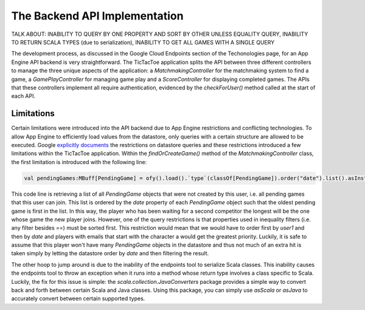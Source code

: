 ==============================
The Backend API Implementation
==============================

TALK ABOUT: INABILITY TO QUERY BY ONE PROPERTY AND SORT BY OTHER UNLESS EQUALITY QUERY, INABILITY TO RETURN SCALA TYPES (due to serialization), INABILITY TO GET ALL GAMES WITH A SINGLE QUERY

The development process, as discussed in the Google Cloud Endpoints section of the Techonologies page, for an App Engine API backend is very straightforward. The TicTacToe application splits the API between three different controllers to manage the three unique aspects of the application: a *MatchmakingController* for the matchmaking system to find a game, a *GamePlayController* for managing game play and a *ScoreController* for displaying completed games. The APIs that these controllers implement all require authentication, evidenced by the *checkForUser()* method called at the start of each API.

Limitations
-----------

Certain limitations were introduced into the API backend due to App Engine restrictions and conflicting technologies. To allow App Engine to efficiently load values from the datastore, only queries with a certain structure are allowed to be executed. Google `explicitly documents`_ the restrictions on datastore queries and these restrictions introduced a few limitations within the TicTacToe application. Within the *findOrCreateGame()* method of the *MatchmakingController* class, the first limitation is introduced with the following line:

.. _explicitly documents: https://developers.google.com/appengine/docs/java/datastore/queries#Restrictions_on_Queries

.. code-block:: scala

	val pendingGames:MBuff[PendingGame] = ofy().load().`type`(classOf[PendingGame]).order("date").list().asInstanceOf[JList[PendingGame]].asScala.filter{ pg:PendingGame => pg.getUser1().getEmail() != user.getEmail() }

This code line is retrieving a list of all *PendingGame* objects that were not created by this user, i.e. all pending games that this user can join. This list is ordered by the *date* property of each *PendingGame* object such that the oldest pending game is first in the list. In this way, the player who has been waiting for a second competitor the longest will be the one whose game the new player joins. However, one of the query restrictions is that properties used in inequality filters (i.e. any filter besides *==*) must be sorted first. This restriction would mean that we would have to order first by *user1* and then by *date* and players with emails that start with the character a would get the greatest priority. Luckily, it is safe to assume that this player won't have many *PendingGame* objects in the datastore and thus not much of an extra hit is taken simply by letting the datastore order by *date* and then filtering the result.


The other hoop to jump around is due to the inability of the endpoints tool to serialize Scala classes. This inability causes the endpoints tool to throw an exception when it runs into a method whose return type involves a class specific to Scala. Luckily, the fix for this issue is simple: the *scala.collection.JavaConverters* package provides a simple way to convert back and forth between certain Scala and Java classes. Using this package, you can simply use *asScala* or *asJava* to accurately convert between certain supported types.